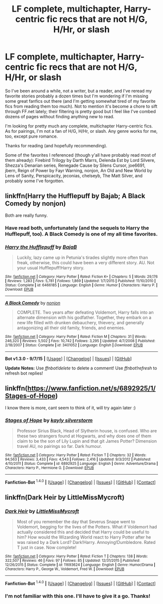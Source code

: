 #+TITLE: LF complete, multichapter, Harry-centric fic recs that are not H/G, H/Hr, or slash

* LF complete, multichapter, Harry-centric fic recs that are not H/G, H/Hr, or slash
:PROPERTIES:
:Author: Fufu_00
:Score: 10
:DateUnix: 1452465892.0
:DateShort: 2016-Jan-11
:FlairText: Request
:END:
So I've been around a while, not a writer, but a reader, and I've reread my favorite stories probably a dozen times but I'm wondering if I'm missing some great fanfics out there (and I'm getting somewhat tired of my favorite fics from reading them too much). Not to mention it's become a chore to sift through FF.net lately; their filtering is pretty good but I feel like I've combed dozens of pages without finding anything new to read.

I'm looking for pretty much any complete, multichapter Harry-centric fics. As for pairings, I'm not a fan of H/G, H/Hr, or slash. Any genre works for me, too, except pure romance.

Thanks for reading (and hopefully recommending).

Some of the favorites I referenced (though y'all have probably read most of them already): Firebird Trilogy by Darth Marrs, Delenda Est by Lord Silvere, Shezza's Denarian series, Renegade Cause by Silens Cursor, joe6691, jbern, Reign of Power by Fayr Warning, nonjon, An Old and New World by Lens of Sanity, Perspicacity, jeconias, chelseyb, The Matt Silver, and probably some I've forgotten.


** linkffn(Harry the Hufflepuff by Bajab; A Black Comedy by nonjon)

Both are really funny.
:PROPERTIES:
:Author: MacsenWledig
:Score: 2
:DateUnix: 1452466078.0
:DateShort: 2016-Jan-11
:END:

*** Have read both, unfortunately (and the sequels to Harry the Hufflepuff, too). A Black Comedy is one of my all time favorites.
:PROPERTIES:
:Author: Fufu_00
:Score: 3
:DateUnix: 1452468585.0
:DateShort: 2016-Jan-11
:END:


*** [[http://www.fanfiction.net/s/6466185/1/][*/Harry the Hufflepuff/*]] by [[https://www.fanfiction.net/u/943028/BajaB][/BajaB/]]

#+begin_quote
  Luckily, lazy came up in Petunia's tirades slightly more often than freak, otherwise, this could have been a very different story. AU. Not your usual Hufflepuff!Harry story.
#+end_quote

^{/Site/: [[http://www.fanfiction.net/][fanfiction.net]] *|* /Category/: Harry Potter *|* /Rated/: Fiction K+ *|* /Chapters/: 5 *|* /Words/: 29,176 *|* /Reviews/: 1,283 *|* /Favs/: 5,781 *|* /Follows/: 1,869 *|* /Updated/: 1/7/2015 *|* /Published/: 11/10/2010 *|* /Status/: Complete *|* /id/: 6466185 *|* /Language/: English *|* /Genre/: Humor *|* /Characters/: Harry P. *|* /Download/: [[http://www.p0ody-files.com/ff_to_ebook/mobile/makeEpub.php?id=6466185][EPUB]]}

--------------

[[http://www.fanfiction.net/s/3401052/1/][*/A Black Comedy/*]] by [[https://www.fanfiction.net/u/649528/nonjon][/nonjon/]]

#+begin_quote
  COMPLETE. Two years after defeating Voldemort, Harry falls into an alternate dimension with his godfather. Together, they embark on a new life filled with drunken debauchery, thievery, and generally antagonizing all their old family, friends, and enemies.
#+end_quote

^{/Site/: [[http://www.fanfiction.net/][fanfiction.net]] *|* /Category/: Harry Potter *|* /Rated/: Fiction M *|* /Chapters/: 31 *|* /Words/: 246,320 *|* /Reviews/: 5,502 *|* /Favs/: 10,742 *|* /Follows/: 3,295 *|* /Updated/: 4/7/2008 *|* /Published/: 2/18/2007 *|* /Status/: Complete *|* /id/: 3401052 *|* /Language/: English *|* /Download/: [[http://www.p0ody-files.com/ff_to_ebook/mobile/makeEpub.php?id=3401052][EPUB]]}

--------------

*Bot v1.3.0 - 9/7/15* *|* [[[https://github.com/tusing/reddit-ffn-bot/wiki/Usage][Usage]]] | [[[https://github.com/tusing/reddit-ffn-bot/wiki/Changelog][Changelog]]] | [[[https://github.com/tusing/reddit-ffn-bot/issues/][Issues]]] | [[[https://github.com/tusing/reddit-ffn-bot/][GitHub]]]

*Update Notes:* Use /ffnbot!delete/ to delete a comment! Use /ffnbot!refresh/ to refresh bot replies!
:PROPERTIES:
:Author: FanfictionBot
:Score: 1
:DateUnix: 1452466142.0
:DateShort: 2016-Jan-11
:END:


** linkffn([[https://www.fanfiction.net/s/6892925/1/Stages-of-Hope]])

I know there is more, cant seem to think of it, will try again later :)
:PROPERTIES:
:Author: MintMousse
:Score: 2
:DateUnix: 1452495522.0
:DateShort: 2016-Jan-11
:END:

*** [[http://www.fanfiction.net/s/6892925/1/][*/Stages of Hope/*]] by [[https://www.fanfiction.net/u/291348/kayly-silverstorm][/kayly silverstorm/]]

#+begin_quote
  Professor Sirius Black, Head of Slytherin house, is confused. Who are these two strangers found at Hogwarts, and why does one of them claim to be the son of Lily Lupin and that git James Potter? Dimension travel AU, no pairings so far. Dark humour.
#+end_quote

^{/Site/: [[http://www.fanfiction.net/][fanfiction.net]] *|* /Category/: Harry Potter *|* /Rated/: Fiction T *|* /Chapters/: 32 *|* /Words/: 94,563 *|* /Reviews/: 3,433 *|* /Favs/: 4,543 *|* /Follows/: 2,416 *|* /Updated/: 9/3/2012 *|* /Published/: 4/10/2011 *|* /Status/: Complete *|* /id/: 6892925 *|* /Language/: English *|* /Genre/: Adventure/Drama *|* /Characters/: Harry P., Hermione G. *|* /Download/: [[http://www.p0ody-files.com/ff_to_ebook/mobile/makeEpub.php?id=6892925][EPUB]]}

--------------

*Fanfiction-Bot* ^{1.4.0} *|* [[[https://github.com/tusing/reddit-ffn-bot/wiki/Usage][Usage]]] | [[[https://github.com/tusing/reddit-ffn-bot/wiki/Changelog][Changelog]]] | [[[https://github.com/tusing/reddit-ffn-bot/issues/][Issues]]] | [[[https://github.com/tusing/reddit-ffn-bot/][GitHub]]] | [[[https://www.reddit.com/message/compose?to=%2Fu%2Ftusing][Contact]]]
:PROPERTIES:
:Author: FanfictionBot
:Score: 1
:DateUnix: 1452495539.0
:DateShort: 2016-Jan-11
:END:


** linkffn(Dark Heir by LittleMissMycroft)
:PROPERTIES:
:Author: MintMousse
:Score: 1
:DateUnix: 1452509269.0
:DateShort: 2016-Jan-11
:END:

*** [[http://www.fanfiction.net/s/11693624/1/][*/Dark Heir/*]] by [[https://www.fanfiction.net/u/6931714/LittleMissMycroft][/LittleMissMycroft/]]

#+begin_quote
  Most of you remember the day that Severus Snape went to Voldemort, begging for the lives of the Potters. What if Voldemort had actually considered this and decided that Harry could be useful to him? How would the Wizarding World react to Harry Potter after he was raised by a Dark Lord? Dark!Harry. Annoying!Dumbledore. Rated T just in case. Now complete!
#+end_quote

^{/Site/: [[http://www.fanfiction.net/][fanfiction.net]] *|* /Category/: Harry Potter *|* /Rated/: Fiction T *|* /Chapters/: 138 *|* /Words/: 322,507 *|* /Reviews/: 46 *|* /Favs/: 97 *|* /Follows/: 85 *|* /Updated/: 12/31/2015 *|* /Published/: 12/26/2015 *|* /Status/: Complete *|* /id/: 11693624 *|* /Language/: English *|* /Genre/: Humor/Drama *|* /Characters/: Harry P., George W., Voldemort, Fred W. *|* /Download/: [[http://www.p0ody-files.com/ff_to_ebook/mobile/makeEpub.php?id=11693624][EPUB]]}

--------------

*Fanfiction-Bot* ^{1.4.0} *|* [[[https://github.com/tusing/reddit-ffn-bot/wiki/Usage][Usage]]] | [[[https://github.com/tusing/reddit-ffn-bot/wiki/Changelog][Changelog]]] | [[[https://github.com/tusing/reddit-ffn-bot/issues/][Issues]]] | [[[https://github.com/tusing/reddit-ffn-bot/][GitHub]]] | [[[https://www.reddit.com/message/compose?to=%2Fu%2Ftusing][Contact]]]
:PROPERTIES:
:Author: FanfictionBot
:Score: 1
:DateUnix: 1452509290.0
:DateShort: 2016-Jan-11
:END:


*** I'm not familiar with this one. I'll have to give it a go. Thanks!
:PROPERTIES:
:Author: Fufu_00
:Score: 1
:DateUnix: 1452543966.0
:DateShort: 2016-Jan-11
:END:
